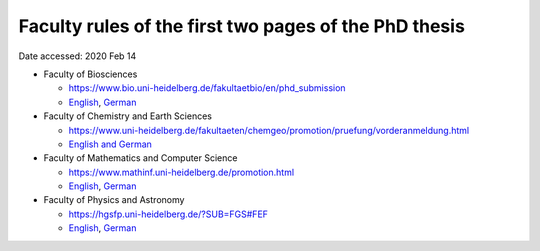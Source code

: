 Faculty rules of the first two pages of the PhD thesis
======================================================

Date accessed: 2020 Feb 14

- Faculty of Biosciences

  - `https://www.bio.uni-heidelberg.de/fakultaetbio/en/phd_submission <https://www.bio.uni-heidelberg.de/fakultaetbio/en/phd_submission>`_
  - `English <./biosciences-english.pdf>`_, `German <./biosciences-german.pdf>`_
  
- Faculty of Chemistry and Earth Sciences

  - `https://www.uni-heidelberg.de/fakultaeten/chemgeo/promotion/pruefung/vorderanmeldung.html <https://www.uni-heidelberg.de/fakultaeten/chemgeo/promotion/pruefung/vorderanmeldung.html>`_
  - `English and German <./chemistry_and_earth_sciences-german_and_english.pdf>`_
  
- Faculty of Mathematics and Computer Science

  - `https://www.mathinf.uni-heidelberg.de/promotion.html <https://www.mathinf.uni-heidelberg.de/promotion.html>`_
  - `English <./math_and_computer_science-english.pdf>`_, `German <./math_and_computer_science-german.pdf>`_
  
- Faculty of Physics and Astronomy

  - `https://hgsfp.uni-heidelberg.de/?SUB=FGS#FEF <https://hgsfp.uni-heidelberg.de/?SUB=FGS#FEF>`_
  - `English <./phyiscs_and_astronomy-english.pdf>`_, `German <./phyiscs_and_astronomy-german.pdf>`_
